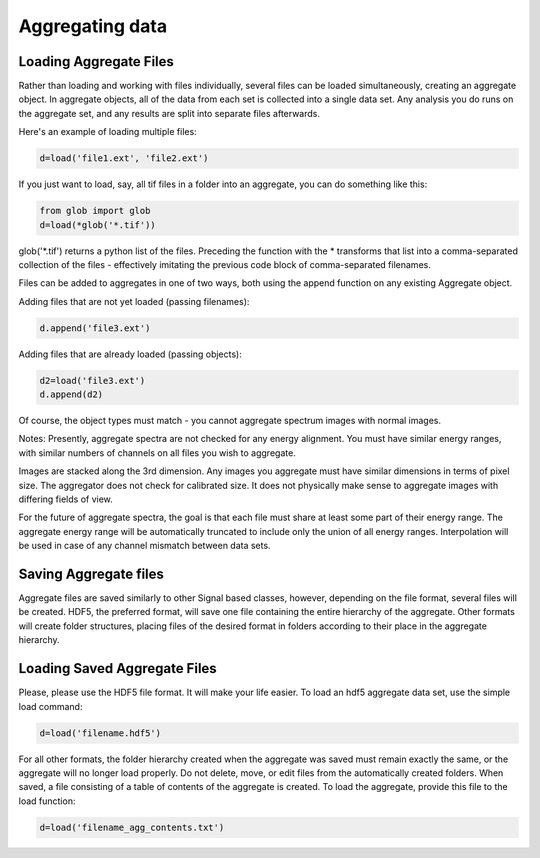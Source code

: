 Aggregating data
******************************

Loading Aggregate Files
---------------------------

Rather than loading and working with files individually, several files
can be loaded simultaneously, creating an aggregate object.  In
aggregate objects, all of the data from each set is collected into a
single data set.  Any analysis you do runs on the aggregate set, and
any results are split into separate files afterwards.

Here's an example of loading multiple files:

.. code-block:: python

    d=load('file1.ext', 'file2.ext')

If you just want to load, say, all tif files in a folder into an
aggregate, you can do something like this:

.. code-block:: python

    from glob import glob
    d=load(*glob('*.tif'))

glob('*.tif') returns a python list of the files.  Preceding the
function with the * transforms that list into a comma-separated
collection of the files - effectively imitating the previous code
block of comma-separated filenames.

Files can be added to aggregates in one of two ways, both using the
append function on any existing Aggregate object.

Adding files that are not yet loaded (passing filenames):

.. code-block:: python

    d.append('file3.ext')

Adding files that are already loaded (passing objects):

.. code-block:: python

    d2=load('file3.ext')
    d.append(d2)

Of course, the object types must match - you cannot aggregate spectrum
images with normal images.

Notes:
Presently, aggregate spectra are not checked for any energy
alignment.  You must have similar energy ranges, with similar numbers
of channels on all files you wish to aggregate.

Images are stacked along the 3rd dimension.  Any images you aggregate must
have similar dimensions in terms of pixel size.  The aggregator does
not check for calibrated size.  It does not physically make sense to
aggregate images with differing fields of view.

For the future of aggregate spectra, the goal is that each file must
share at least some part of their energy range.  The aggregate energy
range will be automatically truncated to include only the union of all
energy ranges.  Interpolation will be used in case of any channel mismatch
between data sets.

Saving Aggregate files
-------------------------

Aggregate files are saved similarly to other Signal based classes,
however, depending on the file format, several files will be created.
HDF5, the preferred format, will save one file containing the entire
hierarchy of the aggregate.  Other formats will create folder
structures, placing files of the desired format in folders according
to their place in the aggregate hierarchy.

Loading Saved Aggregate Files
--------------------------------

Please, please use the HDF5 file format.  It will make your life
easier.  To load an hdf5 aggregate data set, use the simple load
command:

.. code-block:: python

    d=load('filename.hdf5')

For all other formats, the folder hierarchy created when the aggregate
was saved must remain exactly the same, or the aggregate will no
longer load properly.  Do not delete, move, or edit files from the
automatically created folders.  When saved, a file consisting of a
table of contents of the aggregate is created.  To load the aggregate, 
provide this file to the load function:

.. code-block:: python

    d=load('filename_agg_contents.txt')
